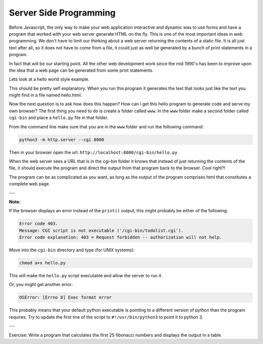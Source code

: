 Server Side Programming
=======================

Before Javascript, the only way to make your web application interactive and dynamic was to use forms and have a program that worked with your web server generate HTML on the fly.  This is one of the most important ideas in web programming.  We don't have to limit our thinking about a web server returning the contents of a static file.  It is all just text after all, so it does not have to come from a file, it could just as well be generated by a bunch of print statements in a program. 

In fact that will be our starting point.  All the other web development work since the mid 1990's has been to improve upon the idea that a web page can be generated from some print statements.

Lets look at a hello world style example.

.. activecode:: cgi1
   :language: python

   #!/usr/bin/python

   print "Content-type: text/html\n"
   print "<html>"
   print "<body>"
   print "<h1>Hello %s</h1>" % "World"
   print "</body>"
   print "</html>"


This should be pretty self explanatory.  When you run this program it generates the text that looks just like the text you might find in a file named hello.html.

Now the next question is to ask how does this happen?  How can I get this hello program to generate code and serve my own browser?  The first thing you need to do is create a folder called ``www``.  In the ``www`` folder make a second folder called ``cgi-bin`` and place a ``hello.py`` file in that folder.

From the command line make sure that you are in the ``www`` folder and run the following command:

.. code-block:: shell

   python3 -m http.server --cgi 8000
   
Then in your browser open the url: ``http://localhost:8000/cgi-bin/hello.py``

When the web server sees a URL that is in the cgi-bin folder it knows that instead of just returning the contents of the file, it should execute the program and direct the output from that program back to the browser.  Cool right?!

The program can be as complicated as you want, as long as the output of the program comprises html that constitutes a complete web page.

---

**Note:**

If the browser displays an error instead of the ``print()`` output, this might probably be either of the following:

.. code-block:: shell

   Error code 403.
   Message: CGI script is not executable ('/cgi-bin/todolist.cgi').
   Error code explanation: 403 = Request forbidden -- authorization will not help.

Move into the ``cgi-bin`` directory and type (for UNIX systems):

.. code-block:: shell

   chmod a+x hello.py
   
This will make the ``hello.py`` script executable and allow the server to run it.

Or, you might get another error:

.. code-block:: shell
   
   OSError: [Errno 8] Exec format error

This probably means that your default python executable is pointing to a different version of python than the program requires. Try to update the first line of the script to ``#!/usr/bin/python3`` to point it to python 3.

---

Exercise:  Write a program that calculates the first 25 fibonacci numbers and displays the output in a table.


